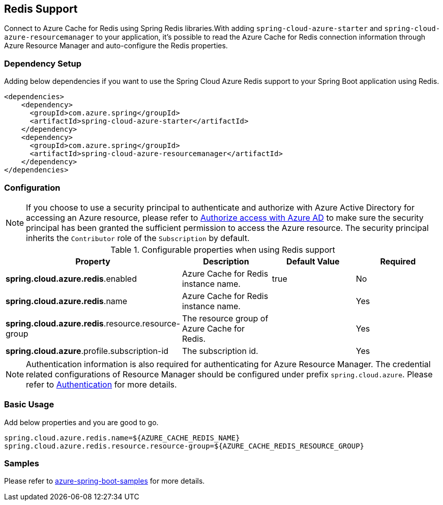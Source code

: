 [#redis-support]
== Redis Support

Connect to Azure Cache for Redis using Spring Redis libraries.With adding `spring-cloud-azure-starter` and `spring-cloud-azure-resourcemanager` to your application, it's possible to read the Azure Cache for Redis connection information through Azure Resource Manager and auto-configure the Redis properties.

=== Dependency Setup

Adding below dependencies if you want to use the Spring Cloud Azure Redis support to your Spring Boot application using Redis.

[source,xml]
----
<dependencies>
    <dependency>
      <groupId>com.azure.spring</groupId>
      <artifactId>spring-cloud-azure-starter</artifactId>
    </dependency>
    <dependency>
      <groupId>com.azure.spring</groupId>
      <artifactId>spring-cloud-azure-resourcemanager</artifactId>
    </dependency>
</dependencies>
----

=== Configuration

NOTE: If you choose to use a security principal to authenticate and authorize with Azure Active Directory for accessing an Azure resource, please refer to link:index.html#authorize-access-with-azure-active-directory[Authorize access with Azure AD] to make sure the security principal has been granted the sufficient permission to access the Azure resource. The security principal inherits the `Contributor` role of the `Subscription` by default.

.Configurable properties when using Redis support
[cols="4*", options="header"]
|===
|Property |Description |Default Value | Required
|*spring.cloud.azure.redis*.enabled |Azure Cache for Redis instance name.|true | No
|*spring.cloud.azure.redis*.name |Azure Cache for Redis instance name.| |Yes
|*spring.cloud.azure.redis*.resource.resource-group |The resource group of Azure Cache for Redis.||Yes
|*spring.cloud.azure*.profile.subscription-id| The subscription id. ||Yes
|===

NOTE: Authentication information is also required for authenticating for Azure Resource Manager. The credential related configurations of Resource Manager should be configured under prefix `spring.cloud.azure`. Please refer to link:index.html#authentication[Authentication] for more details.

=== Basic Usage

Add below properties and you are good to go.

[source,properties]
----
spring.cloud.azure.redis.name=${AZURE_CACHE_REDIS_NAME}
spring.cloud.azure.redis.resource.resource-group=${AZURE_CACHE_REDIS_RESOURCE_GROUP}
----

=== Samples

Please refer to link:https://github.com/Azure-Samples/azure-spring-boot-samples/tree/spring-cloud-azure_4.0[azure-spring-boot-samples] for more details.


